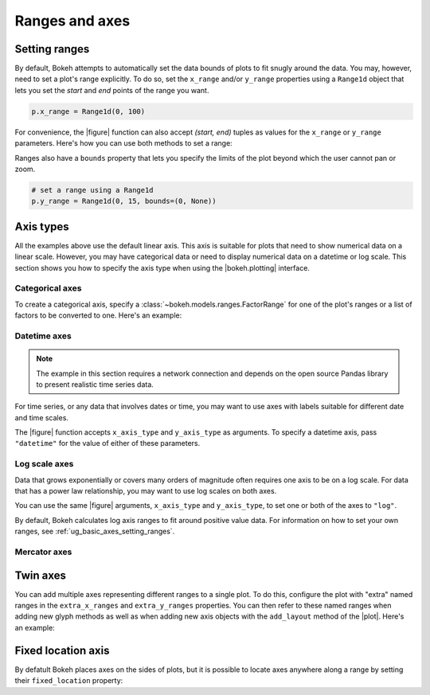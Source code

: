 .. _ug_basic_axes:

Ranges and axes
===============

.. _ug_basic_axes_setting_ranges:

Setting ranges
--------------

By default, Bokeh attempts to automatically set the data bounds of plots to fit
snugly around the data. You may, however, need to set a plot's range
explicitly. To do so, set the ``x_range`` and/or ``y_range`` properties using a
``Range1d`` object that lets you set the *start* and *end* points of the range
you want.

.. code-block:: python

    p.x_range = Range1d(0, 100)

For convenience, the |figure| function can also accept *(start, end)* tuples as
values for the ``x_range`` or ``y_range`` parameters. Here's how you can use
both methods to set a range:

.. bokeh-plot:: __REPO__/examples/basic/axes/figure_range.py
    :source-position: above

Ranges also have a ``bounds`` property that lets you specify the limits of the
plot beyond which the user cannot pan or zoom.

.. code-block:: python

    # set a range using a Range1d
    p.y_range = Range1d(0, 15, bounds=(0, None))

Axis types
----------

All the examples above use the default linear axis. This axis is suitable for
plots that need to show numerical data on a linear scale. However, you may have
categorical data or need to display numerical data on a datetime or log scale.
This section shows you how to specify the axis type when using the
|bokeh.plotting| interface.

Categorical axes
~~~~~~~~~~~~~~~~

To create a categorical axis, specify a
:class:`~bokeh.models.ranges.FactorRange` for one of the plot's ranges or a
list of factors to be converted to one. Here's an example:

.. bokeh-plot:: __REPO__/examples/basic/axes/categorical_axis.py
    :source-position: above

Datetime axes
~~~~~~~~~~~~~

.. note::
    The example in this section requires a network connection and depends on
    the open source Pandas library to present realistic time series data.

For time series, or any data that involves dates or time, you may want to
use axes with labels suitable for different date and time scales.

The |figure| function accepts ``x_axis_type`` and ``y_axis_type`` as arguments.
To specify a datetime axis, pass ``"datetime"`` for the value of either of
these parameters.

.. bokeh-plot:: __REPO__/examples/basic/axes/datetime_axis.py
    :source-position: above

Log scale axes
~~~~~~~~~~~~~~

Data that grows exponentially or covers many orders of magnitude often requires
one axis to be on a log scale. For data that has a power law relationship, you
may want to use log scales on both axes.

You can use the same |figure| arguments, ``x_axis_type`` and ``y_axis_type``,
to set one or both of the axes to ``"log"``.

By default, Bokeh calculates log axis ranges to fit around positive value data.
For information on how to set your own ranges, see
:ref:`ug_basic_axes_setting_ranges`.

.. bokeh-plot:: __REPO__/examples/basic/axes/log_scale_axis.py
    :source-position: above

Mercator axes
~~~~~~~~~~~~~

.. TODO (bv) comments

.. _ug_basic_axes_twin:

Twin axes
---------

You can add multiple axes representing different ranges to a single plot. To do
this, configure the plot with "extra" named ranges in the ``extra_x_ranges`` and
``extra_y_ranges`` properties. You can then refer to these named ranges when
adding new glyph methods as well as when adding new axis objects with the
``add_layout`` method of the |plot|. Here's an example:

.. bokeh-plot:: __REPO__/examples/basic/axes/twin_axes.py
    :source-position: above

.. _ug_basic_axes_fixed:

Fixed location axis
-------------------

By defatult Bokeh places axes on the sides of plots, but it is possible to
locate axes anywhere along a range by setting their ``fixed_location``
property:

.. bokeh-plot:: __REPO__/examples/basic/axes/fixed_axis.py
    :source-position: above
